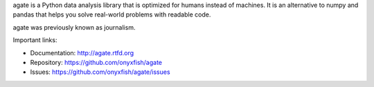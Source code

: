 agate is a Python data analysis library that is optimized for humans instead of machines. It is an alternative to numpy and pandas that helps you solve real-world problems with readable code.

agate was previously known as journalism.

Important links:

* Documentation:    http://agate.rtfd.org
* Repository:       https://github.com/onyxfish/agate
* Issues:           https://github.com/onyxfish/agate/issues


